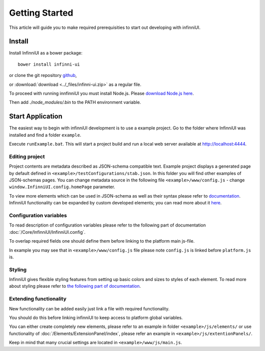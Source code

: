 Getting Started
===================================

This article will guide you to make required prerequisities to start out developing with infinniUI.

Install
---------

Install InfinniUI as a bower package::

   bower install infinni-ui

or clone the git repository `github <https://github.com/InfinniPlatform/InfinniUI>`_,

or :download:`download <../_files/infinni-ui.zip>` as a regular file.

To proceed with running innfinniUI you must install Node.js. Please `download Node.js here <https://nodejs.org/en/>`_. 

Then add `./node_modules/.bin` to the PATH environment variable.

Start Application
------------------

The easiest way to begin with infinniUI development is to use a example project. Go to the folder where InfinniUI was installed and find a folder ``example``.

Execute ``runExample.bat``. This will start a project build and run a local web server available at http://localhost:4444.

Editing project 
~~~~~~~~~~~~~~~~~~~~~~~~~~~~~~~~~~~~

Project contents are metadata described as JSON-schema compatible text. Example project displays a generated page by default defined in ``<example>/testConfigurations/stab.json``. In this folder you will find other examples of JSON-schemas pages. You can change metadata source in the following file ``<example>/www/config.js`` - change ``window.InfinniUI.config.homePage`` parameter.

To view more elements which can be used in JSON-schema as well as their syntax please refer to `documentation </Elements/>`_. InfinniUI functionality can be expanded by custom developed elements; you can read more about it `here <./#extention>`_.

Configuration variables
~~~~~~~~~~~~~~~~~~~~~~~~~~~~~

To read description of configuration variables please refer to the following part of documentation :doc:`/Core/InfinniUI/InfinniUI.config`.

To overlap required fields one should define them before linking to the platform main js-file.

In example you may see that in ``<example>/www/config.js`` file please note ``config.js`` is linked before ``platform.js`` is.

Styling
~~~~~~~~~~

InfinniUI gives flexible styling features from setting up basic colors and sizes to styles of each element. 
To read more about styling please refer to `the following part of documentation </Core/Style/#bootstrap>`_.


.. _extention:

Extending functionality
~~~~~~~~~~~~~~~~~~~~~~~~~~~~

New functionality can be added easily just link a file with required functionality.

You should do this before linking infinniUI to keep access to platform global variables.

You can either create completely new elements, please refer to an example in folder ``<example>/js/elements/`` or
use functionality of :doc:`/Elements/ExtensionPanel/index`, please refer an example in ``<example>/js/extentionPanels/``.

Keep in mind that many crucial settings are located in ``<example>/www/js/main.js``.
